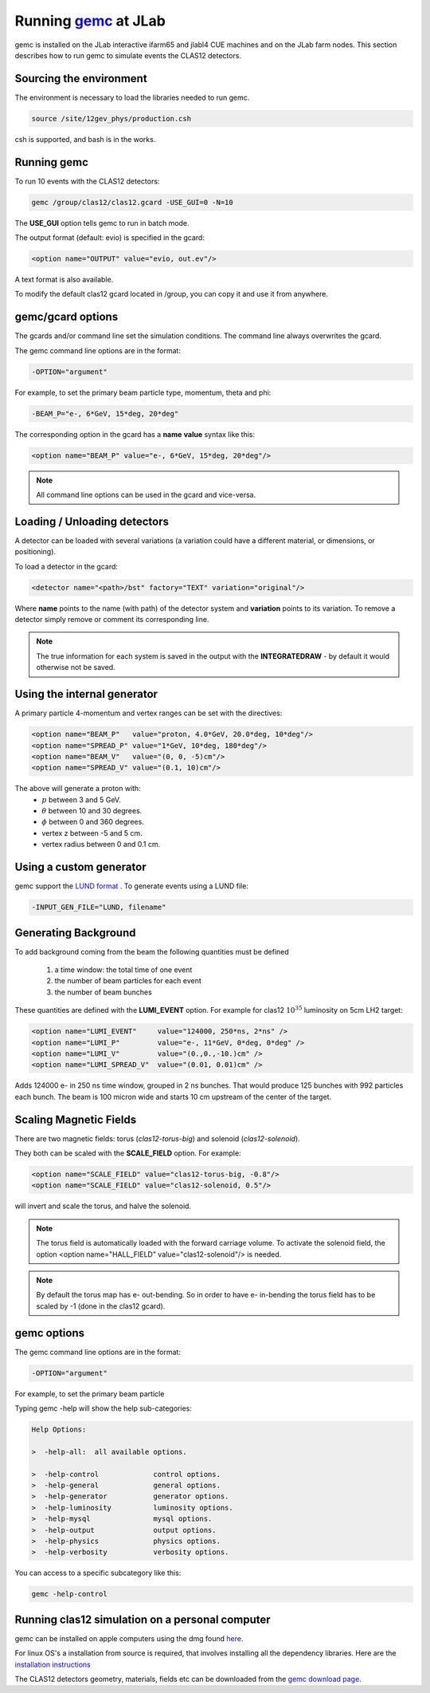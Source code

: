 
Running `gemc <https://gemc.jlab.org/gemc/Home.html>`_ at JLab
**************************************************************

gemc is installed on the JLab interactive ifarm65 and jlabl4 CUE machines and on the JLab farm nodes.
This section describes how to run gemc to simulate events the CLAS12 detectors.


Sourcing the environment
========================

The environment is necessary to load the libraries needed to run gemc.

.. code-block:: bash

	source /site/12gev_phys/production.csh

csh is supported, and bash is in the works.


Running gemc
============

To run 10 events with the CLAS12 detectors:


.. code-block:: bash

	gemc /group/clas12/clas12.gcard -USE_GUI=0 -N=10


The **USE_GUI** option tells gemc to run in batch mode.

The output format (default: evio) is specified in the gcard:

.. code-block:: bash

	<option name="OUTPUT" value="evio, out.ev"/>

A text format is also available.

To modify the default clas12 gcard located in /group, you can copy it and use it from anywhere.


gemc/gcard options
==================

The gcards and/or command line set the simulation conditions.
The command line always overwrites the gcard.

The gemc command line options are in the format:

.. code-block:: bash

 -OPTION="argument"

For example, to set the primary beam particle type, momentum, theta and phi:

.. code-block:: bash

 -BEAM_P="e-, 6*GeV, 15*deg, 20*deg"

The corresponding option in the gcard has a **name** **value** syntax like this:

.. code-block:: bash

 <option name="BEAM_P" value="e-, 6*GeV, 15*deg, 20*deg"/>


.. note::

 All command line options can be used in the gcard and vice-versa.


Loading / Unloading detectors
=============================


A detector can be loaded with several variations (a variation could have a different material, or dimensions, or positioning).

To load a detector in the gcard:

.. code-block:: bash

	<detector name="<path>/bst" factory="TEXT" variation="original"/>

Where **name** points to the name (with path) of the detector system and **variation** points to its variation.
To remove a detector simply remove or comment its corresponding line.


.. note::

 The true information for each system is saved in the output with the **INTEGRATEDRAW** - by default it would otherwise not be saved.


Using the internal generator
============================

A primary particle 4-momentum and vertex ranges can be set with the directives:

.. code-block:: bash

 <option name="BEAM_P"   value="proton, 4.0*GeV, 20.0*deg, 10*deg"/>
 <option name="SPREAD_P" value="1*GeV, 10*deg, 180*deg"/>
 <option name="BEAM_V"   value="(0, 0, -5)cm"/>
 <option name="SPREAD_V" value="(0.1, 10)cm"/>

The above will generate a proton with:
 * :math:`p` between 3 and 5 GeV.
 * :math:`\theta` between 10 and 30 degrees.
 * :math:`\phi` between 0 and 360 degrees.
 * vertex z between -5 and 5 cm.
 * vertex radius between 0 and 0.1 cm.


Using a custom generator
========================

gemc support the  `LUND format <https://gemc.jlab.org/gemc/Documentation/Entries/2011/3/18_The_LUND_Format.html>`_ .
To generate events using a LUND file:

.. code-block:: bash

 -INPUT_GEN_FILE="LUND, filename"


Generating Background
======================

To add background coming from the beam the following quantities must be defined

 1. a time window: the total time of one event
 2. the number of beam particles for each event
 3. the number of beam bunches

These quantities are defined with the **LUMI_EVENT** option.
For example for clas12 :math:`10^{35}` luminosity on 5cm LH2 target:

.. code-block:: bash

 <option name="LUMI_EVENT"     value="124000, 250*ns, 2*ns" />
 <option name="LUMI_P"         value="e-, 11*GeV, 0*deg, 0*deg" />
 <option name="LUMI_V"         value="(0.,0.,-10.)cm" />
 <option name="LUMI_SPREAD_V"  value="(0.01, 0.01)cm" />

Adds 124000 e- in 250 ns time window, grouped in 2 ns bunches. That would produce 125 bunches with 992 particles each bunch.
The beam is 100 micron wide and starts 10 cm upstream of the center of the target.


Scaling Magnetic Fields
=======================

There are two magnetic fields: torus (*clas12-torus-big*)  and solenoid (*clas12-solenoid*).


They both can be scaled with the **SCALE_FIELD** option. For example:

.. code-block:: bash

 <option name="SCALE_FIELD" value="clas12-torus-big, -0.8"/>
 <option name="SCALE_FIELD" value="clas12-solenoid, 0.5"/>

will invert and scale the torus, and halve the solenoid.

.. note::

 The torus field is automatically loaded with the forward carriage volume. To activate the solenoid field, the option
 <option name="HALL_FIELD"  value="clas12-solenoid"/> is needed.


.. note::

 By default the torus map has e- out-bending. So in order to have e- in-bending the torus field has to be
 scaled by -1 (done in the clas12 gcard).

gemc options
============

The gemc command line options are in the format:

.. code-block:: bash

 -OPTION="argument"

For example, to set the primary beam particle

Typing gemc -help will show the help sub-categories:

.. code-block:: bash

 Help Options:

 >  -help-all:  all available options.

 >  -help-control             control options.
 >  -help-general             general options.
 >  -help-generator           generator options.
 >  -help-luminosity          luminosity options.
 >  -help-mysql               mysql options.
 >  -help-output              output options.
 >  -help-physics             physics options.
 >  -help-verbosity           verbosity options.

You can access to a specific subcategory like this:

.. code-block:: bash

 gemc -help-control


Running clas12 simulation on a personal computer
================================================

gemc can be installed on apple computers using the dmg found `here <https://gemc.jlab.org/gemc/Downloads.html>`_.

For linux OS's a installation from source is required, that involves installing all the dependency libraries.
Here are the `installation instructions <https://www.jlab.org/12gev_phys/packages/sources/ceInstall/1.2_install.html>`_


The CLAS12 detectors geometry, materials, fields etc can be downloaded from the `gemc download page <https://gemc.jlab.org/gemc/Downloads.html>`_.


